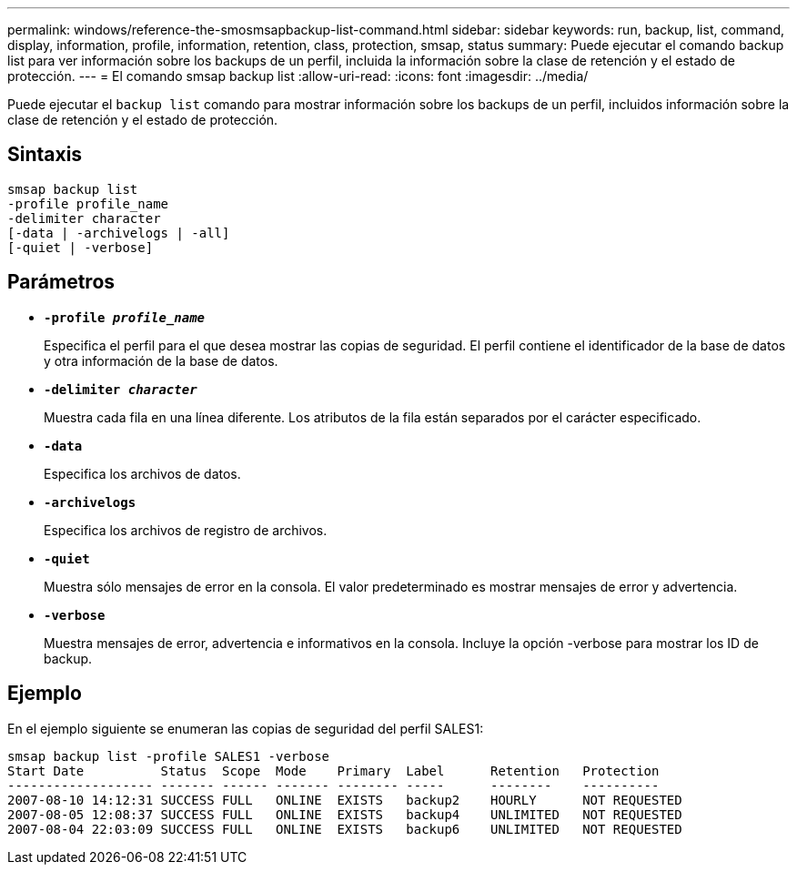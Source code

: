 ---
permalink: windows/reference-the-smosmsapbackup-list-command.html 
sidebar: sidebar 
keywords: run, backup, list, command, display, information, profile, information, retention, class, protection, smsap, status 
summary: Puede ejecutar el comando backup list para ver información sobre los backups de un perfil, incluida la información sobre la clase de retención y el estado de protección. 
---
= El comando smsap backup list
:allow-uri-read: 
:icons: font
:imagesdir: ../media/


[role="lead"]
Puede ejecutar el `backup list` comando para mostrar información sobre los backups de un perfil, incluidos información sobre la clase de retención y el estado de protección.



== Sintaxis

[listing]
----

smsap backup list
-profile profile_name
-delimiter character
[-data | -archivelogs | -all]
[-quiet | -verbose]
----


== Parámetros

* *`-profile _profile_name_`*
+
Especifica el perfil para el que desea mostrar las copias de seguridad. El perfil contiene el identificador de la base de datos y otra información de la base de datos.

* *`-delimiter _character_`*
+
Muestra cada fila en una línea diferente. Los atributos de la fila están separados por el carácter especificado.

* *`-data`*
+
Especifica los archivos de datos.

* *`-archivelogs`*
+
Especifica los archivos de registro de archivos.

* *`-quiet`*
+
Muestra sólo mensajes de error en la consola. El valor predeterminado es mostrar mensajes de error y advertencia.

* *`-verbose`*
+
Muestra mensajes de error, advertencia e informativos en la consola. Incluye la opción -verbose para mostrar los ID de backup.





== Ejemplo

En el ejemplo siguiente se enumeran las copias de seguridad del perfil SALES1:

[listing]
----
smsap backup list -profile SALES1 -verbose
Start Date          Status  Scope  Mode    Primary  Label      Retention   Protection
------------------- ------- ------ ------- -------- -----      --------    ----------
2007-08-10 14:12:31 SUCCESS FULL   ONLINE  EXISTS   backup2    HOURLY      NOT REQUESTED
2007-08-05 12:08:37 SUCCESS FULL   ONLINE  EXISTS   backup4    UNLIMITED   NOT REQUESTED
2007-08-04 22:03:09 SUCCESS FULL   ONLINE  EXISTS   backup6    UNLIMITED   NOT REQUESTED
----